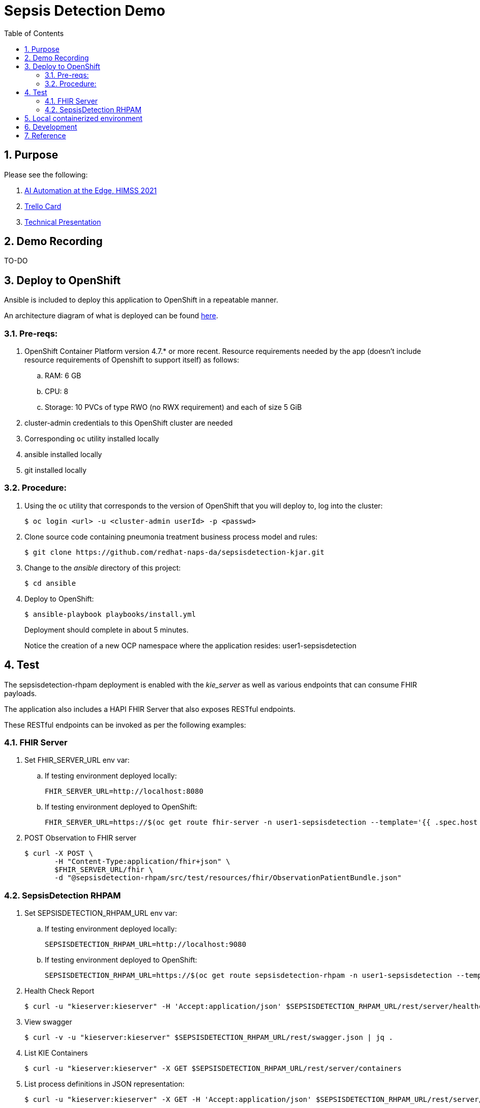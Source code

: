 :scrollbar:
:data-uri:
:toc2:
:linkattrs:

= Sepsis Detection Demo
:numbered:

== Purpose

Please see the following:

. link:https://docs.google.com/presentation/d/1pyKctkvtpjuav52P-qg6SBKDmbaCP_GO/edit#slide=id.p1[AI Automation at the Edge, HIMSS 2021]
. link:https://trello.com/c/fbnRjpZu/22-detection-of-pneumonia-from-chest-x-rays[Trello Card]
. link:https://docs.google.com/presentation/d/1nLNPzu93bhOW_QNZDiBxERgYVMJ9RBV1ZhtMJECr5s0/edit#slide=id.g775d9c5cf4_0_717[Technical Presentation]

== Demo Recording

TO-DO

== Deploy to OpenShift
Ansible is included to deploy this application to OpenShift in a repeatable manner.

An architecture diagram of what is deployed can be found link:https://docs.google.com/presentation/d/1nLNPzu93bhOW_QNZDiBxERgYVMJ9RBV1ZhtMJECr5s0/edit#slide=id.gd919252c16_0_0[here].

=== Pre-reqs:

. OpenShift Container Platform version 4.7.* or more recent.  Resource requirements needed by the app (doesn't include resource requirements of Openshift to support itself) as follows:
.. RAM: 6 GB
.. CPU: 8
.. Storage: 10 PVCs of type RWO (no RWX requirement) and each of size 5 GiB
. cluster-admin credentials to this OpenShift cluster are needed
. Corresponding `oc` utility installed locally
. ansible installed locally
. git installed locally

=== Procedure:

. Using the `oc` utility that corresponds to the version of OpenShift that you will deploy to, log into the cluster: 
+
-----
$ oc login <url> -u <cluster-admin userId> -p <passwd>
-----

. Clone source code containing pneumonia treatment business process model and rules:
+
-----
$ git clone https://github.com/redhat-naps-da/sepsisdetection-kjar.git
-----

. Change to the _ansible_ directory of this project: 
+
-----
$ cd ansible
-----

. Deploy to OpenShift:
+
-----
$ ansible-playbook playbooks/install.yml
-----
+
Deployment should complete in about 5 minutes.
+
Notice the creation of a new OCP namespace where the application resides:  user1-sepsisdetection


== Test
The sepsisdetection-rhpam deployment is enabled with the _kie_server_ as well as various endpoints that can consume FHIR payloads.

The application also includes a HAPI FHIR Server that also exposes RESTful endpoints.

These RESTful endpoints can be invoked as per the following examples:

=== FHIR Server

. Set FHIR_SERVER_URL env var:
.. If testing environment deployed locally:
+
-----
FHIR_SERVER_URL=http://localhost:8080
-----

.. If testing environment deployed to OpenShift:
+
-----
FHIR_SERVER_URL=https://$(oc get route fhir-server -n user1-sepsisdetection --template='{{ .spec.host }}')
-----

. POST Observation to FHIR server
+
-----
$ curl -X POST \
       -H "Content-Type:application/fhir+json" \
       $FHIR_SERVER_URL/fhir \
       -d "@sepsisdetection-rhpam/src/test/resources/fhir/ObservationPatientBundle.json"
-----


=== SepsisDetection RHPAM

. Set SEPSISDETECTION_RHPAM_URL env var:
.. If testing environment deployed locally:
+
-----
SEPSISDETECTION_RHPAM_URL=http://localhost:9080
-----

.. If testing environment deployed to OpenShift:
+
-----
SEPSISDETECTION_RHPAM_URL=https://$(oc get route sepsisdetection-rhpam -n user1-sepsisdetection --template='{{ .spec.host }}')
-----

. Health Check Report
+
-----
$ curl -u "kieserver:kieserver" -H 'Accept:application/json' $SEPSISDETECTION_RHPAM_URL/rest/server/healthcheck?report=true
-----

. View swagger
+
-----
$ curl -v -u "kieserver:kieserver" $SEPSISDETECTION_RHPAM_URL/rest/swagger.json | jq .
-----

. List KIE Containers
+
-----
$ curl -u "kieserver:kieserver" -X GET $SEPSISDETECTION_RHPAM_URL/rest/server/containers
-----

. List process definitions in JSON representation:
+
-----
$ curl -u "kieserver:kieserver" -X GET -H 'Accept:application/json' $SEPSISDETECTION_RHPAM_URL/rest/server/containers/sepsisdetection-kjar/processes/
-----

. List cases in JSON representation:
+
-----
$ curl -u "kieserver:kieserver" -X GET -H 'Accept:application/json' $SEPSISDETECTION_RHPAM_URL/rest/server/queries/cases/
-----


== Local containerized environment

This project includes a _docker-compose_ that allows for deployment of the application as containers in your local environment.

. Start application pod with all linux containers:
+
-----
$ podman-compose -f etc/docker-compose.yaml up -d
-----

. The following diagram depicts the containers instantiated as part of this pod:  
+
image::docs/images/docker-compose-architecture.png[]


. Post Debezium configs to kafka_connect container:
+
-----
$ curl -X POST \
        -H "Accept:application/json" -H "Content-Type:application/json" \
        localhost:8083/connectors/ \
        -d "@etc/hapi-fhir/debezium-fhir-server-pgsql.json"
-----
+
NOTE:  This step is not needed when running the solution in OpenShift.  It's only needed when running the solution in a local containerized environmennt (ie:  podman-compose)


== Development

. Build and install _kjar_ project:
+
-----
$ cd sepsisdetection-kjar

$ mvn clean install -DskipTests
-----

. Build KIE-Server executable from this project:
+
-----
$ git clone https://github.com/redhat-naps-da/pneumonia-patient-processing-pam.git

$ cd pneumonia-patient-processing-pam

$ mvn clean package
-----

. Build and Start app
+
-----
$ mvn clean package -DskipTests && \
         java -Dorg.kie.server.repo=../etc/sepsisdetection-rhpam/runtime_configs \
              -jar target/sepsisdetection-rhpam-0.0.1.jar 
-----


. Optional:  Create a _kie-container_ in kie-server  (kie-container should already be registered as per contents of etc/rhpam/sepsisdetection-rhpam.xml )
+
-----
$ export KJAR_VERSION=1.0.0
$ export KIE_SERVER_CONTAINER_NAME=sepsisdetection-rhpam

$ sed "s/{KIE_SERVER_CONTAINER_NAME}/$KIE_SERVER_CONTAINER_NAME/g" etc/rhpam/kie_container.json \
     | sed "s/{KJAR_VERSION}/$KJAR_VERSION/g" \
     > /tmp/kie_container.json && \
     curl -u "kieserver:kieserver" -X PUT -H 'Content-type:application/json' localhost:9080/rest/server/containers/$KIE_SERVER_CONTAINER_NAME-$KJAR_VERSION -d '@/tmp/kie_container.json'
-----



== Reference

. https://gitlab.consulting.redhat.com/ba-nacomm/sepsis-detection/sepsisdetection-service/-/tree/master/openshift
. https://gitlab.consulting.redhat.com/ba-nacomm/sepsis-detection/sepsisdetection-kjar
. https://gitlab.consulting.redhat.com/ba-nacomm/sepsis-detection/sepsis-ui
